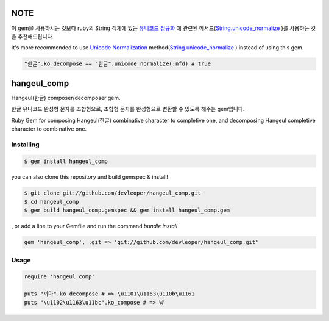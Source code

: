 NOTE
====

이 gem을 사용하시는 것보다 ruby의 String 객체에 있는 `유니코드 정규화
<http://ko.wikipedia.org/wiki/유니코드_정규화>`_
에 관련된 메서드(`String.unicode_normalize
<http://ruby-doc.org/stdlib-2.2.0/libdoc/unicode_normalize/rdoc/String.html>`_
)를 사용하는 것을 추천해드립니다.

It's more recommended to use `Unicode Normalization
<http://en.wikipedia.org/wiki/Unicode_equivalence#Normalization>`_ method(`String.unicode_normalize
<http://ruby-doc.org/stdlib-2.2.0/libdoc/unicode_normalize/rdoc/String.html>`_ ) instead of using this gem.

.. code-block:: ruby

  "한글".ko_decompose == "한글".unicode_normalize(:nfd) # true
  

hangeul_comp
============

Hangeul(한글) composer/decomposer gem.

한글 유니코드 완성형 문자를 조합형으로, 조합형 문자를 완성형으로 변환할 수 있도록 해주는 gem입니다.

Ruby Gem for composing Hangeul(한글) combinative character to completive one, and decomposing Hangeul completive character to combinative one.

Installing
----------

.. code-block:: console

  $ gem install hangeul_comp

you can also 
clone this repository and build gemspec & install!

.. code-block:: console

  $ git clone git://github.com/devleoper/hangeul_comp.git
  $ cd hangeul_comp
  $ gem build hangeul_comp.gemspec && gem install hangeul_comp.gem

, or add a line to your Gemfile and run the command `bundle install`

.. code-block:: ruby

  gem 'hangeul_comp', :git => 'git://github.com/devleoper/hangeul_comp.git'


Usage
-----

.. code-block:: ruby

  require 'hangeul_comp'
  
  puts "꺄아".ko_decompose # => \u1101\u1163\u110b\u1161
  puts "\u1102\u1163\u11bc".ko_compose # => 냥




